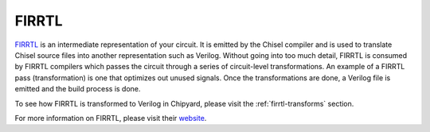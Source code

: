 FIRRTL
================================

`FIRRTL <https://github.com/freechipsproject/firrtl>`__ is an intermediate representation of your circuit.
It is emitted by the Chisel compiler and is used to translate Chisel source files into another representation such as Verilog.
Without going into too much detail, FIRRTL is consumed by FIRRTL compilers which passes the circuit through a series of circuit-level transformations.
An example of a FIRRTL pass (transformation) is one that optimizes out unused signals.
Once the transformations are done, a Verilog file is emitted and the build process is done.

To see how FIRRTL is transformed to Verilog in Chipyard, please visit the :ref:`firrtl-transforms` section.

For more information on FIRRTL, please visit their `website <https://chisel-lang.org/firrtl/>`__.
